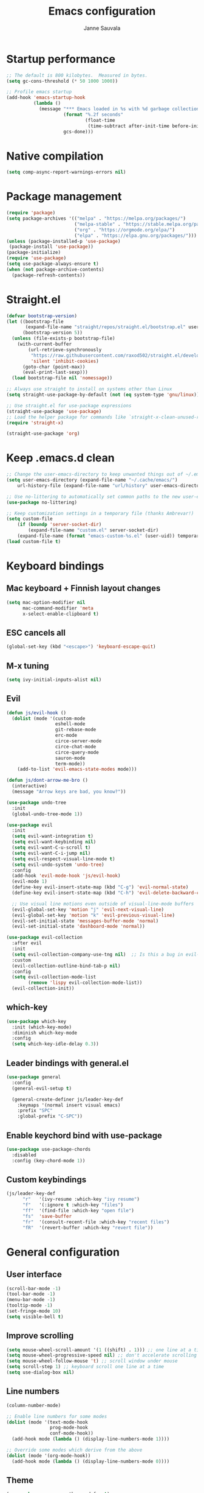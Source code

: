 #+TITLE: Emacs configuration
#+AUTHOR: Janne Sauvala

* Startup performance
#+begin_src emacs-lisp
;; The default is 800 kilobytes.  Measured in bytes.
(setq gc-cons-threshold (* 50 1000 1000))

;; Profile emacs startup
(add-hook 'emacs-startup-hook
          (lambda ()
            (message "*** Emacs loaded in %s with %d garbage collections."
                     (format "%.2f seconds"
                             (float-time
                              (time-subtract after-init-time before-init-time)))
                     gcs-done)))
#+end_src

* Native compilation
#+begin_src emacs-lisp
(setq comp-async-report-warnings-errors nil)
#+end_src

* Package management
#+begin_src emacs-lisp
  (require 'package)
  (setq package-archives '(("melpa" . "https://melpa.org/packages/")
                           ("melpa-stable" . "https://stable.melpa.org/packages/")
                           ("org" . "https://orgmode.org/elpa/")
                           ("elpa" . "https://elpa.gnu.org/packages/")))
  (unless (package-installed-p 'use-package)
   (package-install 'use-package))
  (package-initialize)
  (require 'use-package)
  (setq use-package-always-ensure t)
  (when (not package-archive-contents)
    (package-refresh-contents))
#+end_src

* Straight.el
#+begin_src emacs-lisp
(defvar bootstrap-version)
(let ((bootstrap-file
       (expand-file-name "straight/repos/straight.el/bootstrap.el" user-emacs-directory))
      (bootstrap-version 5))
  (unless (file-exists-p bootstrap-file)
    (with-current-buffer
        (url-retrieve-synchronously
         "https://raw.githubusercontent.com/raxod502/straight.el/develop/install.el"
         'silent 'inhibit-cookies)
      (goto-char (point-max))
      (eval-print-last-sexp)))
  (load bootstrap-file nil 'nomessage))

;; Always use straight to install on systems other than Linux
(setq straight-use-package-by-default (not (eq system-type 'gnu/linux)))

;; Use straight.el for use-package expressions
(straight-use-package 'use-package)
;; Load the helper package for commands like `straight-x-clean-unused-repos'
(require 'straight-x)
#+end_src
#+begin_src emacs-lisp
(straight-use-package 'org)
#+end_src
* Keep .emacs.d clean
#+begin_src emacs-lisp
;; Change the user-emacs-directory to keep unwanted things out of ~/.emacs.d
(setq user-emacs-directory (expand-file-name "~/.cache/emacs/")
    url-history-file (expand-file-name "url/history" user-emacs-directory))

;; Use no-littering to automatically set common paths to the new user-emacs-directory
(use-package no-littering)

;; Keep customization settings in a temporary file (thanks Ambrevar!)
(setq custom-file
    (if (boundp 'server-socket-dir)
        (expand-file-name "custom.el" server-socket-dir)
    (expand-file-name (format "emacs-custom-%s.el" (user-uid)) temporary-file-directory)))
(load custom-file t)
#+end_src

* Keyboard bindings
** Mac keyboard + Finnish layout changes
#+begin_src emacs-lisp
(setq mac-option-modifier nil
      mac-command-modifier 'meta
      x-select-enable-clipboard t)
#+end_src
** ESC cancels all
#+begin_src emacs-lisp
(global-set-key (kbd "<escape>") 'keyboard-escape-quit)
#+end_src
** M-x tuning
#+begin_src emacs-lisp
(setq ivy-initial-inputs-alist nil)
#+end_src
** Evil
#+begin_src emacs-lisp
(defun js/evil-hook ()
  (dolist (mode '(custom-mode
                  eshell-mode
                  git-rebase-mode
                  erc-mode
                  circe-server-mode
                  circe-chat-mode
                  circe-query-mode
                  sauron-mode
                  term-mode))
    (add-to-list 'evil-emacs-state-modes mode)))

(defun js/dont-arrow-me-bro ()
  (interactive)
  (message "Arrow keys are bad, you know?"))

(use-package undo-tree
  :init
  (global-undo-tree-mode 1))

(use-package evil
  :init
  (setq evil-want-integration t)
  (setq evil-want-keybinding nil)
  (setq evil-want-C-u-scroll t)
  (setq evil-want-C-i-jump nil)
  (setq evil-respect-visual-line-mode t)
  (setq evil-undo-system 'undo-tree)
  :config
  (add-hook 'evil-mode-hook 'js/evil-hook)
  (evil-mode 1)
  (define-key evil-insert-state-map (kbd "C-g") 'evil-normal-state)
  (define-key evil-insert-state-map (kbd "C-h") 'evil-delete-backward-char-and-join)

  ;; Use visual line motions even outside of visual-line-mode buffers
  (evil-global-set-key 'motion "j" 'evil-next-visual-line)
  (evil-global-set-key 'motion "k" 'evil-previous-visual-line)
  (evil-set-initial-state 'messages-buffer-mode 'normal)
  (evil-set-initial-state 'dashboard-mode 'normal))

(use-package evil-collection
  :after evil
  :init
  (setq evil-collection-company-use-tng nil)  ;; Is this a bug in evil-collection?
  :custom
  (evil-collection-outline-bind-tab-p nil)
  :config
  (setq evil-collection-mode-list
        (remove 'lispy evil-collection-mode-list))
  (evil-collection-init))
#+end_src

** which-key
#+begin_src emacs-lisp
(use-package which-key
  :init (which-key-mode)
  :diminish which-key-mode
  :config
  (setq which-key-idle-delay 0.3))
#+end_src

** Leader bindings with general.el
#+begin_src emacs-lisp
(use-package general
  :config
  (general-evil-setup t)

  (general-create-definer js/leader-key-def
    :keymaps '(normal insert visual emacs)
    :prefix "SPC"
    :global-prefix "C-SPC"))
#+end_src

** Enable keychord bind with use-package
#+begin_src emacs-lisp
(use-package use-package-chords
  :disabled
  :config (key-chord-mode 1))
#+end_src

** Custom keybindings
#+begin_src emacs-lisp
(js/leader-key-def
      "r"   '(ivy-resume :which-key "ivy resume")
      "f"   '(:ignore t :which-key "files")
      "ff"  '(find-file :which-key "open file")
      "fs"  'save-buffer
      "fr"  '(consult-recent-file :which-key "recent files")
      "fR"  '(revert-buffer :which-key "revert file"))
#+end_src

* General configuration
** User interface
#+begin_src emacs-lisp
(scroll-bar-mode -1)
(tool-bar-mode -1)
(menu-bar-mode -1)
(tooltip-mode -1)
(set-fringe-mode 10)
(setq visible-bell t)
#+end_src

** Improve scrolling
#+begin_src emacs-lisp
(setq mouse-wheel-scroll-amount '(1 ((shift) . 1))) ;; one line at a time
(setq mouse-wheel-progressive-speed nil) ;; don't accelerate scrolling
(setq mouse-wheel-follow-mouse 't) ;; scroll window under mouse
(setq scroll-step 1) ;; keyboard scroll one line at a time
(setq use-dialog-box nil)
#+end_src

** Line numbers
#+begin_src emacs-lisp
(column-number-mode)

;; Enable line numbers for some modes
(dolist (mode '(text-mode-hook
                prog-mode-hook
                conf-mode-hook))
  (add-hook mode (lambda () (display-line-numbers-mode 1))))

;; Override some modes which derive from the above
(dolist (mode '(org-mode-hook))
  (add-hook mode (lambda () (display-line-numbers-mode 0))))
  #+end_src
  
** Theme
#+begin_src emacs-lisp
(use-package spacegray-theme :defer t)
(use-package doom-themes :defer t)
(load-theme 'doom-one t)
(doom-themes-visual-bell-config)
#+end_src

** Font
#+begin_src emacs-lisp
(defvar efs/default-font-size 150)
(defvar efs/default-variable-font-size 150)

(set-face-attribute 'default nil
                    :font "JetBrains Mono"
                    :weight 'light
                    :height efs/default-font-size)

;; Set the fixed pitch face
(set-face-attribute 'fixed-pitch nil
                    :font "JetBrains Mono"
                    :weight 'light
                    :height efs/default-font-size)

;; Set the variable pitch face
(set-face-attribute 'variable-pitch nil
                    :font "Iosevka Aile"
                    :height efs/default-variable-font-size
                    :weight 'light)
#+end_src

** Emojis in buffers
#+begin_src emacs-lisp
(use-package emojify
  :hook (erc-mode . emojify-mode)
  :commands emojify-mode)
#+end_src

** Doom modeline
#+begin_src emacs-lisp
;; You must run (all-the-icons-install-fonts) one time after
;; installing this package!

(use-package minions
  :hook (doom-modeline-mode . minions-mode))

(use-package doom-modeline
  :after eshell     ;; Make sure it gets hooked after eshell
  :hook (after-init . doom-modeline-init)
  :custom-face
  (mode-line ((t (:height 0.85))))
  (mode-line-inactive ((t (:height 0.85))))
  :custom
  (doom-modeline-height 15)
  (doom-modeline-bar-width 6)
  (doom-modeline-lsp t)
  (doom-modeline-github nil)
  (doom-modeline-mu4e nil)
  (doom-modeline-irc nil)
  (doom-modeline-minor-modes t)
  (doom-modeline-persp-name nil)
  (doom-modeline-buffer-file-name-style 'truncate-except-project)
  (doom-modeline-major-mode-icon nil))
(doom-modeline-mode 1)
#+end_src

** Mode diminishing
   #+begin_src emacs-lisp
     (use-package diminish)
   #+end_src

** Recent files
   #+begin_src emacs-lisp
     (recentf-mode 1)
     (setq recentf-max-menu-items 25)
     (setq recentf-max-saved-items 25)
   #+end_src

* Completion
Many of the settings here are taken from daviwil.
https://github.com/daviwil/dotfiles/blob/master/Emacs.org#completion-system

** Vertico
#+begin_src emacs-lisp
(defun js/minibuffer-backward-kill (arg)
  "When minibuffer is completing a file name delete up to parent
folder, otherwise delete a word"
  (interactive "p")
  (if minibuffer-completing-file-name
      ;; Borrowed from https://github.com/raxod502/selectrum/issues/498#issuecomment-803283608
      (if (string-match-p "/." (minibuffer-contents))
          (zap-up-to-char (- arg) ?/)
        (delete-minibuffer-contents))
      (backward-kill-word arg)))

(use-package vertico
  :bind (:map vertico-map
         ("C-j" . vertico-next)
         ("C-k" . vertico-previous)
         ("C-f" . vertico-exit)
         :map minibuffer-local-map
         ("M-h" . js/minibuffer-backward-kill))
  :custom
  (vertico-cycle t)
  :custom-face
  (vertico-current ((t (:background "#3a3f5a"))))
  :init
  (vertico-mode))
#+end_src

** Save minibuffer history
 #+begin_src emacs-lisp 
(use-package savehist
  :config
  (setq history-length 25)
  (savehist-mode 1))

  ;; Individual history elements can be configured separately
  ;;(put 'minibuffer-history 'history-length 25)
  ;;(put 'evil-ex-history 'history-length 50)
  ;;(put 'kill-ring 'history-length 25))
 #+end_src

** Completion metadata with Marginalia
#+begin_src emacs-lisp 
(use-package marginalia
  :after vertico
  :custom
  (marginalia-annotators '(marginalia-annotators-heavy marginalia-annotators-light nil))
  :init
  (marginalia-mode))
#+end_src

** Improve completions
*** Orderless
"This package provides an orderless completion style that divides the pattern into space-separated components, and matches candidates that match all of the components in any order."
https://github.com/oantolin/orderless
#+begin_src emacs-lisp
(use-package orderless
  :init
  (setq completion-styles '(orderless)
        completion-category-defaults nil
        completion-category-overrides '((file (styles . (partial-completion))))))
#+end_src

*** Consult
"Consult provides various practical commands based on the Emacs completion function completing-read, which allows to quickly select an item from a list of candidates with completion."
https://github.com/minad/consult
#+begin_src emacs-lisp
(defun js/get-project-root ()
  (when (fboundp 'projectile-project-root)
    (projectile-project-root)))

(use-package consult
  :demand t
  :bind (("C-s" . consult-line)
         ("C-M-l" . consult-imenu)
         :map minibuffer-local-map
         ("C-r" . consult-history))
  :custom
  (consult-project-root-function #'js/get-project-root)
  (completion-in-region-function #'consult-completion-in-region))
#+end_src

*** Embark
"This package provides a sort of right-click contextual menu for Emacs, accessed through the embark-act command (which you should bind to a convenient key), offering you relevant actions to use on a target determined by the context."
https://github.com/oantolin/embark
#+begin_src emacs-lisp 
  (use-package embark
    :bind (("C-S-a" . embark-act)
	   ("C-S-w" . embark-dwim)
	   :map minibuffer-local-map
	   ("C-d" . embark-act))
    :config

    ;; Show Embark actions via which-key
    (setq embark-action-indicator
	  (lambda (map _target)
	    (which-key--show-keymap "Embark" map nil nil 'no-paging)
	    #'which-key--hide-popup-ignore-command)
	  embark-become-indicator embark-action-indicator))

  (use-package embark-consult
    :ensure t
    :after (embark consult)
    :demand t ; only necessary if you have the hook below
    ;; if you want to have consult previews as you move around an
    ;; auto-updating embark collect buffer
    :hook
    (embark-collect-mode . consult-preview-at-point-mode))
#+end_src
* Development
** Magit
#+begin_src emacs-lisp
(use-package magit
  :bind ("C-M-;" . magit-status)
  :commands (magit-status magit-get-current-branch)
  :custom
  (magit-display-buffer-function #'magit-display-buffer-same-window-except-diff-v1))

(js/leader-key-def
  "g"   '(:ignore t :which-key "git")
  "gs"  'magit-status
  "gd"  'magit-diff-unstaged
  "gc"  'magit-branch-or-checkout
  "gl"   '(:ignore t :which-key "log")
  "glc" 'magit-log-current
  "glf" 'magit-log-buffer-file
  "gb"  'magit-branch
  "gP"  'magit-push-current
  "gp"  'magit-pull-branch
  "gf"  'magit-fetch
  "gF"  'magit-fetch-all
  "gr"  'magit-rebase)
#+end_src

** Projectile
   #+begin_src emacs-lisp
     (use-package projectile
       :diminish projectile-mode
       :config (projectile-mode)
       :demand t
       :bind ("C-M-p" . projectile-find-file)
       :bind-keymap
       ("C-c p" . projectile-command-map)
       :init
       (when (file-directory-p "~/Dev")
	 (setq projectile-project-search-path '("~/Dev" "~/Dev/clojure"))
	 (projectile-add-known-project "~/.emacs.default")))

     (use-package consult-projectile
       :straight (consult-projectile :type git :host gitlab :repo "OlMon/consult-projectile" :branch "master"))

     (js/leader-key-def
       "p"   '(:ignore t :which-key "project")
       "pf"  'projectile-find-file
       "ps"  'projectile-switch-project
       "pF"  'consult-ripgrep
       "pp"  'projectile-find-file
       "pc"  'projectile-compile-project
       "pd"  'projectile-dired)
   #+end_src

** LSP
#+begin_src emacs-lisp
  (use-package lsp-mode
    :straight t
    :commands lsp
    :hook ((python-mode) . lsp)
    :bind (:map lsp-mode-map
           ("TAB" . completion-at-point))
    :custom (lsp-headerline-breadcrumb-enable nil))

  (js/leader-key-def
    "l"  '(:ignore t :which-key "lsp")
    "ld" 'xref-find-definitions
    "lr" 'xref-find-references
    "ln" 'lsp-ui-find-next-reference
    "lp" 'lsp-ui-find-prev-reference
    "ls" 'counsel-imenu
    "le" 'lsp-ui-flycheck-list
    "lS" 'lsp-ui-sideline-mode
    "lX" 'lsp-execute-code-action)

  (use-package lsp-ui
    :straight t
    :hook (lsp-mode . lsp-ui-mode)
    :config
    (setq lsp-ui-sideline-enable t)
    (setq lsp-ui-sideline-show-hover nil)
    (setq lsp-ui-doc-position 'bottom)
    (lsp-ui-doc-show))
#+end_src

** Productivity 
*** Rainbow delimiter
   #+begin_src emacs-lisp
(use-package rainbow-delimiters
  :hook (prog-mode . rainbow-delimiters-mode))
  #+end_src

*** Rainbow mode
    #+begin_src emacs-lisp
(use-package rainbow-mode
  :defer t
  :hook (org-mode
         emacs-lisp-mode
         web-mode
         typescript-mode
         js2-mode))
    #+end_src

* Org mode
** Org config
#+begin_src emacs-lisp

  ;; Turn on indentation and auto-fill mode for Org files
  (defun js/org-mode-setup ()
              (org-indent-mode)
              (variable-pitch-mode 1)
              (auto-fill-mode 0)
              (visual-line-mode 1)
              (setq evil-auto-indent nil)
              (diminish org-indent-mode))

  (use-package org
    :defer t
    :hook (org-mode . js/org-mode-setup)
    :config
    (setq org-ellipsis " ▾"
          org-hide-emphasis-markers t
          org-src-fontify-natively t
          org-fontify-quote-and-verse-blocks t
          org-src-tab-acts-natively t
          org-edit-src-content-indentation 2
          org-hide-block-startup nil
          org-src-preserve-indentation nil
          org-startup-folded 'content
          org-cycle-separator-lines 2)

    (setq org-modules
      '(org-crypt
          org-habit
          org-bookmark
          org-eshell
          org-irc))

    (setq org-refile-targets '((nil :maxlevel . 1)
                               (org-agenda-files :maxlevel . 1)))

    (setq org-outline-path-complete-in-steps nil)
    (setq org-refile-use-outline-path t)

    (evil-define-key '(normal insert visual) org-mode-map (kbd "C-j") 'org-next-visible-heading)
    (evil-define-key '(normal insert visual) org-mode-map (kbd "C-k") 'org-previous-visible-heading)

    (evil-define-key '(normal insert visual) org-mode-map (kbd "M-j") 'org-metadown)
    (evil-define-key '(normal insert visual) org-mode-map (kbd "M-k") 'org-metaup)

    (org-babel-do-load-languages
      'org-babel-load-languages
      '((emacs-lisp . t))))
 #+end_src

** Block templates
   #+begin_src emacs-lisp
     ;; This is needed as of Org 9.2
     (require 'org-tempo)

     (add-to-list 'org-structure-template-alist '("sh" . "src sh"))
     (add-to-list 'org-structure-template-alist '("el" . "src emacs-lisp"))
     (add-to-list 'org-structure-template-alist '("sc" . "src scheme"))
     (add-to-list 'org-structure-template-alist '("ts" . "src typescript"))
     (add-to-list 'org-structure-template-alist '("py" . "src python"))
     (add-to-list 'org-structure-template-alist '("go" . "src go"))
     (add-to-list 'org-structure-template-alist '("yaml" . "src yaml"))
     (add-to-list 'org-structure-template-alist '("json" . "src json"))
   #+end_src

** Visual fill
 #+begin_src emacs-lisp
   (defun js/org-mode-visual-fill ()
     (setq visual-fill-column-width 110
           visual-fill-column-center-text t)
     (visual-fill-column-mode 1))

   (use-package visual-fill-column
     :defer t
     :hook (org-mode . js/org-mode-visual-fill))
#+end_src

** Fonts and bullets
   #+begin_src emacs-lisp
     ;; Increase the size of various headings
     (set-face-attribute 'org-document-title nil :font "Iosevka Aile" :weight 'bold :height 1.3)
     (dolist (face '((org-level-1 . 1.2)
                     (org-level-2 . 1.1)
                     (org-level-3 . 1.05)
                     (org-level-4 . 1.0)
                     (org-level-5 . 1.1)
                     (org-level-6 . 1.1)
                     (org-level-7 . 1.1)
                     (org-level-8 . 1.1)))
       (set-face-attribute (car face) nil :font "Iosevka Aile" :weight 'medium :height (cdr face)))

     ;; Make sure org-indent face is available
     (require 'org-indent)

     ;; Ensure that anything that should be fixed-pitch in Org files appears that way
     (set-face-attribute 'org-block nil :foreground nil :inherit 'fixed-pitch)
     (set-face-attribute 'org-table nil  :inherit 'fixed-pitch)
     (set-face-attribute 'org-formula nil  :inherit 'fixed-pitch)
     (set-face-attribute 'org-code nil   :inherit '(shadow fixed-pitch))
     (set-face-attribute 'org-indent nil :inherit '(org-hide fixed-pitch))
     (set-face-attribute 'org-verbatim nil :inherit '(shadow fixed-pitch))
     (set-face-attribute 'org-special-keyword nil :inherit '(font-lock-comment-face fixed-pitch))
     (set-face-attribute 'org-meta-line nil :inherit '(font-lock-comment-face fixed-pitch))
     (set-face-attribute 'org-checkbox nil :inherit 'fixed-pitch)

     ;; Get rid of the background on column views
     ;;(set-face-attribute 'org-column nil :background nil)
     ;;(set-face-attribute 'org-column-title nil :background nil)
   #+end_src

** Pomodoro
Has some weird bug when installed. When quiting Emacs I see an error "symbol's function definition is void: org-clocking-buffer" 
#+begin_src emacs-lisp
  ;; (use-package org-pomodoro
  ;;   :after org
  ;;   :config
  ;;   (js/leader-key-def
  ;;     "op"  '(org-pomodoro :which-key "pomodoro")))
#+end_src
